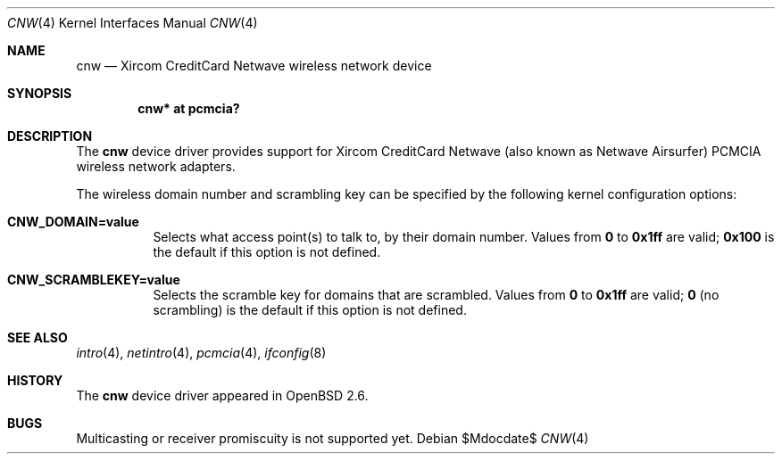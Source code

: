 .\"	$OpenBSD: src/share/man/man4/cnw.4,v 1.11 2007/05/31 19:19:49 jmc Exp $
.\"
.\" Copyright (c) 1999 Federico G. Schwindt.
.\" All rights reserved.
.\"
.\" Redistribution and use in source and binary forms, with or without
.\" modification, are permitted provided that the following conditions
.\" are met:
.\" 1. Redistributions of source code must retain the above copyright
.\"    notice, this list of conditions and the following disclaimer.
.\" 2. Redistributions in binary form must reproduce the above copyright
.\"    notice, this list of conditions and the following disclaimer in the
.\"    documentation and/or other materials provided with the distribution.
.\" 3. The name of the author may not be used to endorse or promote products
.\"    derived from this software without specific prior written permission.
.\"
.\" THIS SOFTWARE IS PROVIDED ``AS IS'' AND ANY EXPRESS OR IMPLIED WARRANTIES,
.\" INCLUDING, BUT NOT LIMITED TO, THE IMPLIED WARRANTIES OF MERCHANTABILITY
.\" AND FITNESS FOR A PARTICULAR PURPOSE ARE DISCLAIMED.  IN NO EVENT SHALL
.\" THE AUTHOR BE LIABLE FOR ANY DIRECT, INDIRECT, INCIDENTAL, SPECIAL,
.\" EXEMPLARY, OR CONSEQUENTIAL DAMAGES (INCLUDING, BUT NOT LIMITED TO,
.\" PROCUREMENT OF SUBSTITUTE GOODS OR SERVICES; LOSS OF USE, DATA, OR PROFITS;
.\" OR BUSINESS INTERRUPTION) HOWEVER CAUSED AND ON ANY THEORY OF LIABILITY,
.\" WHETHER IN CONTRACT, STRICT LIABILITY, OR TORT (INCLUDING NEGLIGENCE OR
.\" OTHERWISE) ARISING IN ANY WAY OUT OF THE USE OF THIS SOFTWARE, EVEN IF
.\" ADVISED OF THE POSSIBILITY OF SUCH DAMAGE.
.\"
.Dd $Mdocdate$
.Dt CNW 4
.Os
.Sh NAME
.Nm cnw
.Nd Xircom CreditCard Netwave wireless network device
.Sh SYNOPSIS
.Cd "cnw* at pcmcia?"
.Sh DESCRIPTION
The
.Nm
device driver provides support for Xircom CreditCard Netwave (also
known as Netwave Airsurfer) PCMCIA wireless network adapters.
.Pp
The wireless domain number and scrambling key can be specified by the
following kernel configuration options:
.Bl -tag -width indent
.It Cd CNW_DOMAIN=value
Selects what access point(s) to talk to, by their domain number.
Values from
.Li 0
to
.Li 0x1ff
are valid;
.Li 0x100
is the default if this option is not defined.
.It Cd CNW_SCRAMBLEKEY=value
Selects the scramble key for domains that are scrambled.
Values from
.Li 0
to
.Li 0x1ff
are valid;
.Li 0
(no scrambling)
is the default if this option is not defined.
.El
.Sh SEE ALSO
.Xr intro 4 ,
.Xr netintro 4 ,
.Xr pcmcia 4 ,
.Xr ifconfig 8
.Sh HISTORY
The
.Nm
device driver appeared in
.Ox 2.6 .
.Sh BUGS
Multicasting or receiver promiscuity is not supported yet.
